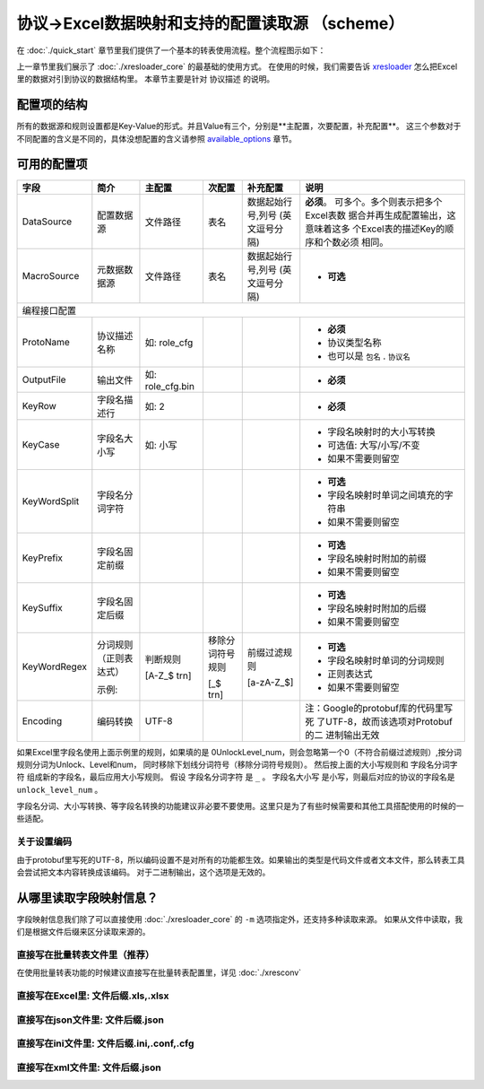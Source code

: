 协议->Excel数据映射和支持的配置读取源 （scheme）
============================================================

.. _xresloader: https://github.com/xresloader/xresloader

在 :doc:`./quick_start` 章节里我们提供了一个基本的转表使用流程。整个流程图示如下：

.. image:: ../_static/development/xresconv_process.png

上一章节里我们展示了 :doc:`./xresloader_core` 的最基础的使用方式。
在使用的时候，我们需要告诉 `xresloader`_ 怎么把Excel里的数据对引到协议的数据结构里。
本章节主要是针对 ``协议描述`` 的说明。

配置项的结构
---------------------------------------------

所有的数据源和规则设置都是Key-Value的形式。并且Value有三个，分别是**主配置，次要配置，补充配置**。
这三个参数对于不同配置的含义是不同的，具体没想配置的含义请参照 `available_options`_ 章节。

.. _available_options:

可用的配置项
---------------------------------------------

+----------------+------------------------+------------------+-------------------+-------------------+------------------------------------+
| 字段           | 简介                   | 主配置           | 次配置            | 补充配置          | 说明                               |
+================+========================+==================+===================+===================+====================================+
| DataSource     | 配置数据源             | 文件路径         | 表名              | 数据起始行号,列号 | **必须**。                         |
|                |                        |                  |                   | (英文逗号分隔)    | 可多个。多个则表示把多个Excel表数  |
|                |                        |                  |                   |                   | 据合并再生成配置输出，这意味着这多 |
|                |                        |                  |                   |                   | 个Excel表的描述Key的顺序和个数必须 |
|                |                        |                  |                   |                   | 相同。                             |
+----------------+------------------------+------------------+-------------------+-------------------+------------------------------------+
| MacroSource    | 元数据数据源           | 文件路径         | 表名              | 数据起始行号,列号 | + **可选**                         |
|                |                        |                  |                   | (英文逗号分隔)    |                                    |
+----------------+------------------------+------------------+-------------------+-------------------+------------------------------------+
| 编程接口配置                                                                                                                            |
+----------------+------------------------+------------------+-------------------+-------------------+------------------------------------+
| ProtoName      | 协议描述名称           | 如: role_cfg     |                   |                   | + **必须**                         |
|                |                        |                  |                   |                   | + 协议类型名称                     |
|                |                        |                  |                   |                   | + 也可以是 ``包名`` . ``协议名``   |
+----------------+------------------------+------------------+-------------------+-------------------+------------------------------------+
| OutputFile     | 输出文件               | 如: role_cfg.bin |                   |                   | + **必须**                         |
+----------------+------------------------+------------------+-------------------+-------------------+------------------------------------+
| KeyRow         | 字段名描述行           | 如: 2            |                   |                   | + **必须**                         |
+----------------+------------------------+------------------+-------------------+-------------------+------------------------------------+
| KeyCase        | 字段名大小写           | 如: 小写         |                   |                   | + 字段名映射时的大小写转换         |
|                |                        |                  |                   |                   | + 可选值: 大写/小写/不变           |
|                |                        |                  |                   |                   | + 如果不需要则留空                 |
+----------------+------------------------+------------------+-------------------+-------------------+------------------------------------+
| KeyWordSplit   | 字段名分词字符         |                  |                   |                   | + **可选**                         |
|                |                        |                  |                   |                   | + 字段名映射时单词之间填充的字符串 |
|                |                        |                  |                   |                   | + 如果不需要则留空                 |
+----------------+------------------------+------------------+-------------------+-------------------+------------------------------------+
| KeyPrefix      | 字段名固定前缀         |                  |                   |                   | + **可选**                         |
|                |                        |                  |                   |                   | + 字段名映射时附加的前缀           |
|                |                        |                  |                   |                   | + 如果不需要则留空                 |
+----------------+------------------------+------------------+-------------------+-------------------+------------------------------------+
| KeySuffix      | 字段名固定后缀         |                  |                   |                   | + **可选**                         |
|                |                        |                  |                   |                   | + 字段名映射时附加的后缀           |
|                |                        |                  |                   |                   | + 如果不需要则留空                 |
+----------------+------------------------+------------------+-------------------+-------------------+------------------------------------+
| KeyWordRegex   | 分词规则（正则表达式） | 判断规则         | 移除分词符号规则  | 前缀过滤规则      | + **可选**                         |
|                |                        |                  |                   |                   | + 字段名映射时单词的分词规则       |
|                |                        |                  |                   |                   | + 正则表达式                       |
|                |                        |                  |                   |                   | + 如果不需要则留空                 |
|                | 示例:                  | [A-Z_$ \t\r\n]   | [_$ \t\r\n]       | [a-zA-Z_$]        |                                    |
+----------------+------------------------+------------------+-------------------+-------------------+------------------------------------+
| Encoding       | 编码转换               | UTF-8            |                   |                   | 注：Google的protobuf库的代码里写死 |
|                |                        |                  |                   |                   | 了UTF-8，故而该选项对Protobuf的二  |
|                |                        |                  |                   |                   | 进制输出无效                       |
+----------------+------------------------+------------------+-------------------+-------------------+------------------------------------+

如果Excel里字段名使用上面示例里的规则，如果填的是 0UnlockLevel\_num，则会忽略第一个0（不符合前缀过滤规则）,按分词规则分词为Unlock、Level和num，
同时移除下划线分词符号（移除分词符号规则）。 然后按上面的大小写规则和 ``字段名分词字符`` 组成新的字段名，最后应用大小写规则。
假设 ``字段名分词字符`` 是 ``_`` 。 ``字段名大小写`` 是小写，则最后对应的协议的字段名是 ``unlock_level_num`` 。

字段名分词、大小写转换、等字段名转换的功能建议非必要不要使用。这里只是为了有些时候需要和其他工具搭配使用的时候的一些适配。


关于设置编码
^^^^^^^^^^^^^^^^^^^^^^^^^^^^^^^^^^^^^^^^^^^^^
由于protobuf里写死的UTF-8，所以编码设置不是对所有的功能都生效。如果输出的类型是代码文件或者文本文件，那么转表工具会尝试把文本内容转换成该编码。
对于二进制输出，这个选项是无效的。

从哪里读取字段映射信息？
---------------------------------------------

字段映射信息我们除了可以直接使用 :doc:`./xresloader_core` 的 ``-m`` 选项指定外，还支持多种读取来源。
如果从文件中读取，我们是根据文件后缀来区分读取来源的。

直接写在批量转表文件里（推荐）
^^^^^^^^^^^^^^^^^^^^^^^^^^^^^^^^^^^^^^^^^^^^^

在使用批量转表功能的时候建议直接写在批量转表配置里，详见 :doc:`./xresconv`

直接写在Excel里: 文件后缀.xls,.xlsx
^^^^^^^^^^^^^^^^^^^^^^^^^^^^^^^^^^^^^^^^^^^^^

直接写在json文件里: 文件后缀.json
^^^^^^^^^^^^^^^^^^^^^^^^^^^^^^^^^^^^^^^^^^^^^

直接写在ini文件里: 文件后缀.ini,.conf,.cfg
^^^^^^^^^^^^^^^^^^^^^^^^^^^^^^^^^^^^^^^^^^^^^

直接写在xml文件里: 文件后缀.json
^^^^^^^^^^^^^^^^^^^^^^^^^^^^^^^^^^^^^^^^^^^^^
